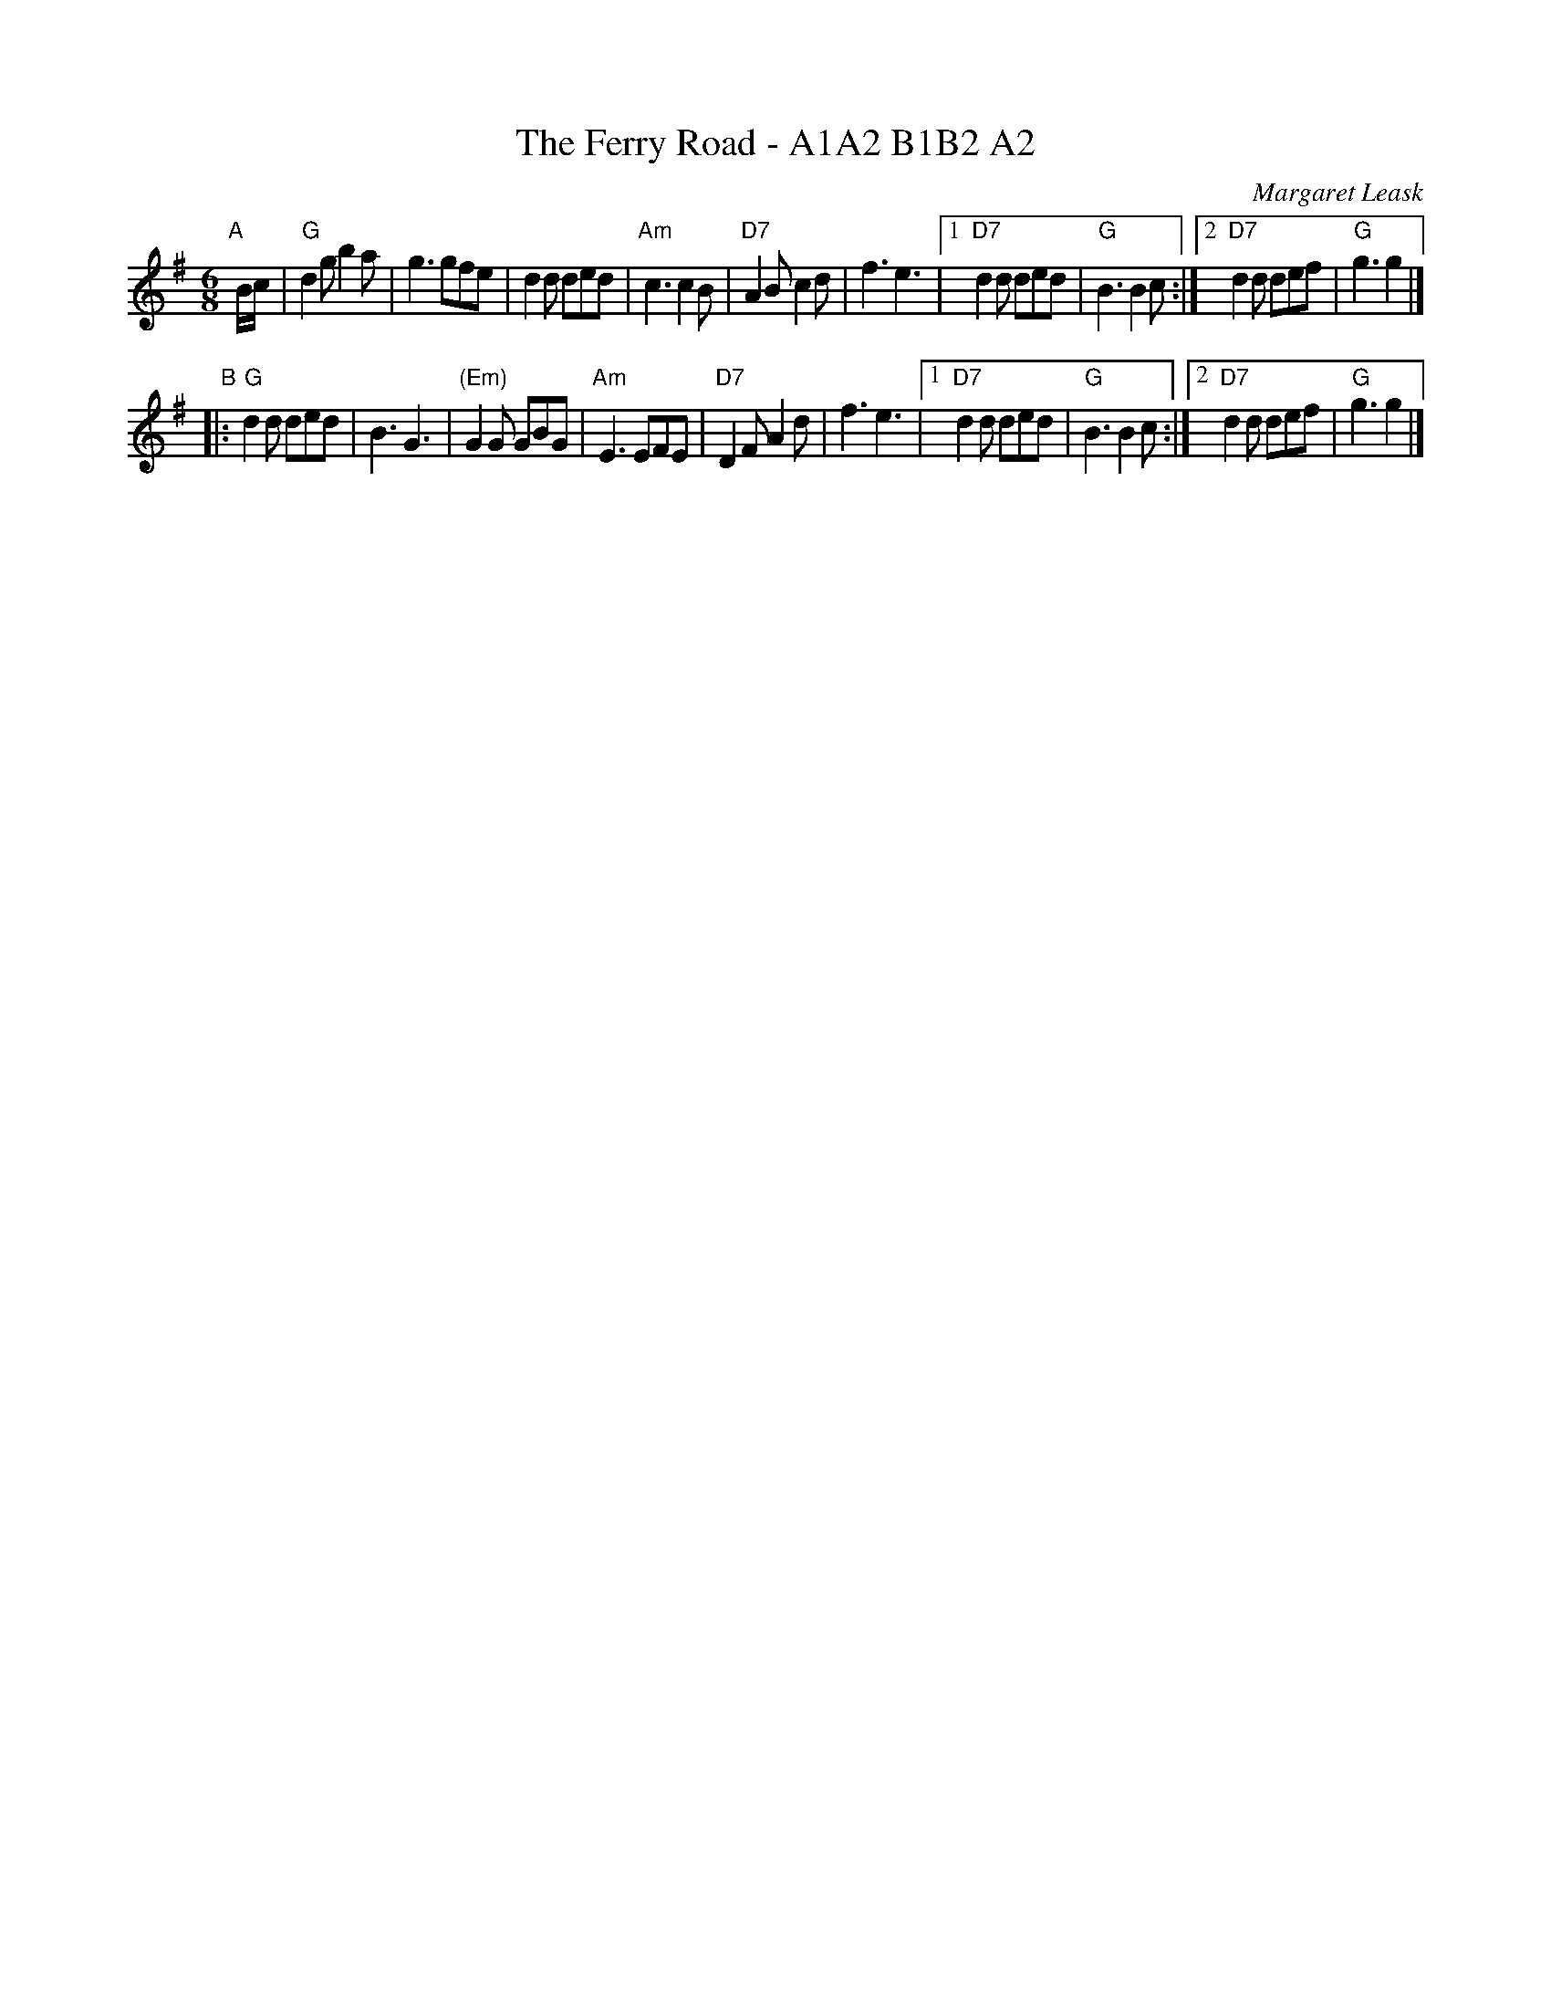 X: 1
T: The Ferry Road - A1A2 B1B2 A2
C: Margaret Leask
S: From Bruce Shawyer (March 2011)
R: jig
K: G
M: 6/8
L: 1/16
"A"[|] Bc |\
"G"d4g2 b4a2 | g6 g2f2e2 |\
d4d2 d2e2d2 | "Am"c6 c4B2 |\
"D7"A4B2 c4d2 | f6 e6 |\
[1 "D7"d4d2 d2e2d2 | "G"B6 B4c2 :|\
[2 "D7"d4d2 d2e2f2 | "G"g6 g4 |]
"B"|:\
"G"d4d2 d2e2d2 | B6 G6 |\
"(Em)"G4G2 G2B2G2 | "Am"E6 E2F2E2 |\
"D7"D4F2 A4d2 | f6 e6 |\
[1 "D7"d4d2 d2e2d2 | "G"B6 B4c2 :|\
[2 "D7"d4d2 d2e2f2 | "G"g6 g4 |]
